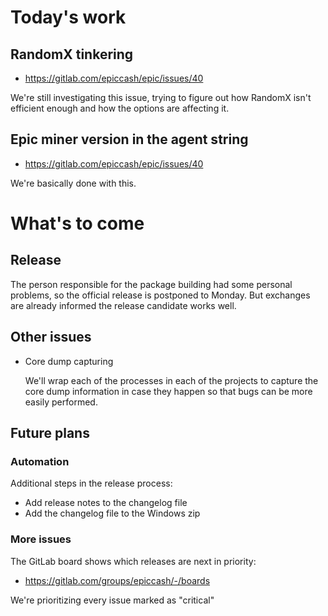 * Today's work

** RandomX tinkering

   - https://gitlab.com/epiccash/epic/issues/40

   We're still investigating this issue, trying to figure out how
   RandomX isn't efficient enough and how the options are affecting
   it.

** Epic miner version in the agent string

   - https://gitlab.com/epiccash/epic/issues/40

   We're basically done with this.

* What's to come

** Release

   The person responsible for the package building had some personal
   problems, so the official release is postponed to Monday. But
   exchanges are already informed the release candidate works well.

** Other issues

   - Core dump capturing

     We'll wrap each of the processes in each of the projects to
     capture the core dump information in case they happen so that bugs
     can be more easily performed.

** Future plans

*** Automation

    Additional steps in the release process:

    - Add release notes to the changelog file
    - Add the changelog file to the Windows zip

*** More issues

    The GitLab board shows which releases are next in priority:

    - https://gitlab.com/groups/epiccash/-/boards

    We're prioritizing every issue marked as "critical"

    # Local Variables:
    # ispell-local-dictionary: "en"
    # End:
